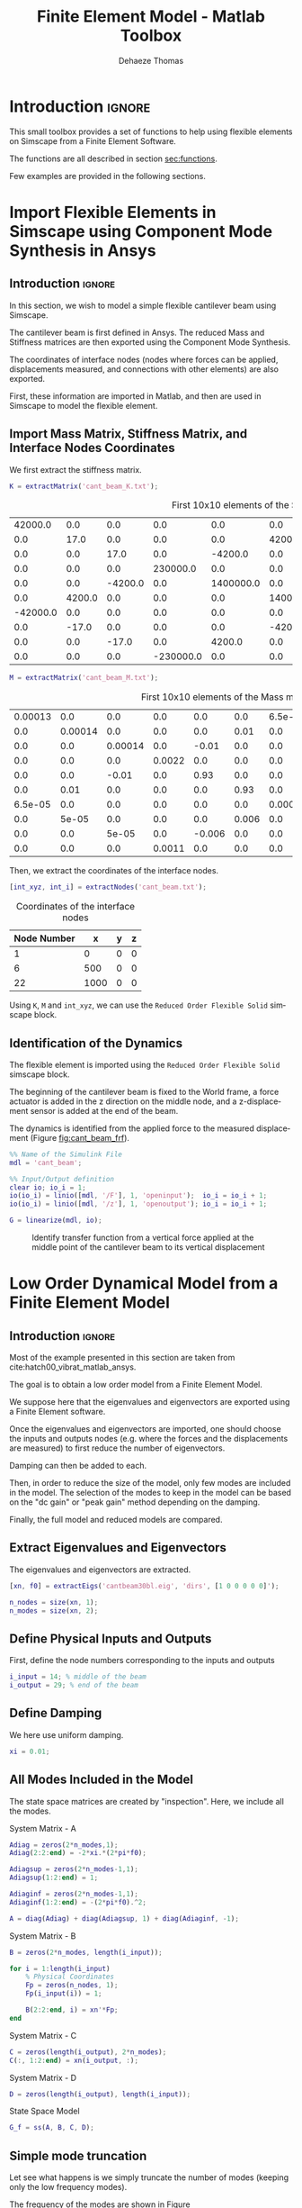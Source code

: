 #+TITLE: Finite Element Model - Matlab Toolbox
:DRAWER:
#+STARTUP: overview

#+LANGUAGE: en
#+EMAIL: dehaeze.thomas@gmail.com
#+AUTHOR: Dehaeze Thomas

#+HTML_LINK_HOME: ./index.html
#+HTML_LINK_UP: ./index.html

#+HTML_HEAD: <link rel="stylesheet" type="text/css" href="./css/htmlize.css"/>
#+HTML_HEAD: <link rel="stylesheet" type="text/css" href="./css/readtheorg.css"/>
#+HTML_HEAD: <script src="./js/jquery.min.js"></script>
#+HTML_HEAD: <script src="./js/bootstrap.min.js"></script>
#+HTML_HEAD: <script src="./js/jquery.stickytableheaders.min.js"></script>
#+HTML_HEAD: <script src="./js/readtheorg.js"></script>

#+PROPERTY: header-args:matlab  :session *MATLAB*
#+PROPERTY: header-args:matlab+ :comments org
#+PROPERTY: header-args:matlab+ :results none
#+PROPERTY: header-args:matlab+ :exports both
#+PROPERTY: header-args:matlab+ :eval no-export
#+PROPERTY: header-args:matlab+ :output-dir figs
#+PROPERTY: header-args:matlab+ :tangle no
#+PROPERTY: header-args:matlab+ :mkdirp yes

#+PROPERTY: header-args:shell  :eval no-export

#+PROPERTY: header-args:latex  :headers '("\\usepackage{tikz}" "\\usepackage{import}" "\\import{$HOME/Cloud/tikz/org/}{config.tex}")
#+PROPERTY: header-args:latex+ :imagemagick t :fit yes
#+PROPERTY: header-args:latex+ :iminoptions -scale 100% -density 150
#+PROPERTY: header-args:latex+ :imoutoptions -quality 100
#+PROPERTY: header-args:latex+ :results raw replace :buffer no
#+PROPERTY: header-args:latex+ :eval no-export
#+PROPERTY: header-args:latex+ :exports results
#+PROPERTY: header-args:latex+ :mkdirp yes
#+PROPERTY: header-args:latex+ :output-dir figs
:END:

* Introduction                                                        :ignore:
This small toolbox provides a set of functions to help using flexible elements on Simscape from a Finite Element Software.

The functions are all described in section [[sec:functions]].

Few examples are provided in the following sections.

* Import Flexible Elements in Simscape using Component Mode Synthesis in Ansys
:PROPERTIES:
:header-args:matlab+: :tangle examples/cant_beam/cant_beam.m
:header-args:matlab+: :comments none :mkdirp yes
:END:

** Introduction                                                      :ignore:
In this section, we wish to model a simple flexible cantilever beam using Simscape.

The cantilever beam is first defined in Ansys.
The reduced Mass and Stiffness matrices are then exported using the Component Mode Synthesis.

The coordinates of interface nodes (nodes where forces can be applied, displacements measured, and connections with other elements) are also exported.

First, these information are imported in Matlab, and then are used in Simscape to model the flexible element.

** Matlab Init                                              :noexport:ignore:
#+begin_src matlab :tangle no :exports none :results silent :noweb yes :var current_dir=(file-name-directory buffer-file-name)
  <<matlab-dir>>
#+end_src

#+begin_src matlab :exports none :results silent :noweb yes
  <<matlab-init>>
#+end_src

#+begin_src matlab
  addpath('./src/');
  addpath('examples/cant_beam/');
#+end_src

** Import Mass Matrix, Stiffness Matrix, and Interface Nodes Coordinates
We first extract the stiffness matrix.
#+begin_src matlab
  K = extractMatrix('cant_beam_K.txt');
#+end_src

#+begin_src matlab :exports results :results value table replace :tangle no
  data2orgtable(K(1:10, 1:10), {}, {}, ' %.1e ');
#+end_src

#+caption: First 10x10 elements of the Stiffness matrix
#+RESULTS:
|  42000.0 |    0.0 |     0.0 |       0.0 |       0.0 |       0.0 | -42000.0 |     0.0 |    0.0 |       0.0 |
|      0.0 |   17.0 |     0.0 |       0.0 |       0.0 |    4200.0 |      0.0 |   -17.0 |    0.0 |       0.0 |
|      0.0 |    0.0 |    17.0 |       0.0 |   -4200.0 |       0.0 |      0.0 |     0.0 |  -17.0 |       0.0 |
|      0.0 |    0.0 |     0.0 |  230000.0 |       0.0 |       0.0 |      0.0 |     0.0 |    0.0 | -230000.0 |
|      0.0 |    0.0 | -4200.0 |       0.0 | 1400000.0 |       0.0 |      0.0 |     0.0 | 4200.0 |       0.0 |
|      0.0 | 4200.0 |     0.0 |       0.0 |       0.0 | 1400000.0 |      0.0 | -4200.0 |    0.0 |       0.0 |
| -42000.0 |    0.0 |     0.0 |       0.0 |       0.0 |       0.0 |  84000.0 |     0.0 |    0.0 |       0.0 |
|      0.0 |  -17.0 |     0.0 |       0.0 |       0.0 |   -4200.0 |      0.0 |    34.0 |    0.0 |       0.0 |
|      0.0 |    0.0 |   -17.0 |       0.0 |    4200.0 |       0.0 |      0.0 |     0.0 |   34.0 |       0.0 |
|      0.0 |    0.0 |     0.0 | -230000.0 |       0.0 |       0.0 |      0.0 |     0.0 |    0.0 |  460000.0 |

#+begin_src matlab
  M = extractMatrix('cant_beam_M.txt');
#+end_src

#+begin_src matlab :exports results :results value table replace :tangle no
  data2orgtable(M(1:10, 1:10), {}, {}, ' %.1e ');
#+end_src

#+caption: First 10x10 elements of the Mass matrix
#+RESULTS:
| 0.00013 |     0.0 |     0.0 |    0.0 |    0.0 |   0.0 | 6.5e-05 |     0.0 |     0.0 |    0.0 |
|     0.0 | 0.00014 |     0.0 |    0.0 |    0.0 |  0.01 |     0.0 |   5e-05 |     0.0 |    0.0 |
|     0.0 |     0.0 | 0.00014 |    0.0 |  -0.01 |   0.0 |     0.0 |     0.0 |   5e-05 |    0.0 |
|     0.0 |     0.0 |     0.0 | 0.0022 |    0.0 |   0.0 |     0.0 |     0.0 |     0.0 | 0.0011 |
|     0.0 |     0.0 |   -0.01 |    0.0 |   0.93 |   0.0 |     0.0 |     0.0 |  -0.006 |    0.0 |
|     0.0 |    0.01 |     0.0 |    0.0 |    0.0 |  0.93 |     0.0 |   0.006 |     0.0 |    0.0 |
| 6.5e-05 |     0.0 |     0.0 |    0.0 |    0.0 |   0.0 | 0.00026 |     0.0 |     0.0 |    0.0 |
|     0.0 |   5e-05 |     0.0 |    0.0 |    0.0 | 0.006 |     0.0 | 0.00029 |     0.0 |    0.0 |
|     0.0 |     0.0 |   5e-05 |    0.0 | -0.006 |   0.0 |     0.0 |     0.0 | 0.00029 |    0.0 |
|     0.0 |     0.0 |     0.0 | 0.0011 |    0.0 |   0.0 |     0.0 |     0.0 |     0.0 | 0.0043 |

Then, we extract the coordinates of the interface nodes.
#+begin_src matlab
  [int_xyz, int_i] = extractNodes('cant_beam.txt');
#+end_src

#+begin_src matlab :exports results :results value table replace :tangle no :post addhdr(*this*)
  data2orgtable([int_i, int_xyz], {}, {'Node Number', 'x', 'y', 'z'}, ' %.0f ');
#+end_src

#+caption: Coordinates of the interface nodes
#+RESULTS:
| Node Number |    x | y | z |
|-------------+------+---+---|
|           1 |    0 | 0 | 0 |
|           6 |  500 | 0 | 0 |
|          22 | 1000 | 0 | 0 |

Using =K=, =M= and =int_xyz=, we can use the =Reduced Order Flexible Solid= simscape block.

** Identification of the Dynamics
The flexible element is imported using the =Reduced Order Flexible Solid= simscape block.

The beginning of the cantilever beam is fixed to the World frame, a force actuator is added in the z direction on the middle node, and a z-displacement sensor is added at the end of the beam.

#+begin_src matlab :exports none
  open('cant_beam');
#+end_src

The dynamics is identified from the applied force to the measured displacement (Figure [[fig:cant_beam_frf]]).

#+begin_src matlab
  %% Name of the Simulink File
  mdl = 'cant_beam';

  %% Input/Output definition
  clear io; io_i = 1;
  io(io_i) = linio([mdl, '/F'], 1, 'openinput');  io_i = io_i + 1;
  io(io_i) = linio([mdl, '/z'], 1, 'openoutput'); io_i = io_i + 1;

  G = linearize(mdl, io);
#+end_src

#+begin_src matlab :exports none
  freqs = logspace(-2, 4, 1000);

  figure;
  hold on;
  plot(freqs, abs(squeeze(freqresp(G, freqs, 'Hz'))), 'k-');
  set(gca, 'XScale', 'log'); set(gca, 'YScale', 'log');
  ylabel('Amplitude'); xlabel('Frequency [Hz]');
#+end_src

#+begin_src matlab :tangle no :exports results :results file replace
exportFig('figs/cant_beam_frf.pdf', 'width', 'wide', 'height', 'tall');
#+end_src

#+name: fig:cant_beam_frf
#+caption: Identify transfer function from a vertical force applied at the middle point of the cantilever beam to its vertical displacement
#+RESULTS:
[[file:figs/cant_beam_frf.png]]

* Low Order Dynamical Model from a Finite Element Model
:PROPERTIES:
:header-args:matlab+: :tangle examples/cant_beam/cant_beam.m
:header-args:matlab+: :comments none :mkdirp yes
:END:

** Introduction                                                      :ignore:
Most of the example presented in this section are taken from cite:hatch00_vibrat_matlab_ansys.

The goal is to obtain a low order model from a Finite Element Model.

We suppose here that the eigenvalues and eigenvectors are exported using a Finite Element software.

Once the eigenvalues and eigenvectors are imported, one should choose the inputs and outputs nodes (e.g. where the forces and the displacements are measured) to first reduce the number of eigenvectors.

Damping can then be added to each.

Then, in order to reduce the size of the model, only few modes are included in the model.
The selection of the modes to keep in the model can be based on the "dc gain" or "peak gain" method depending on the damping.

Finally, the full model and reduced models are compared.

** Matlab Init                                              :noexport:ignore:
#+begin_src matlab :tangle no :exports none :results silent :noweb yes :var current_dir=(file-name-directory buffer-file-name)
  <<matlab-dir>>
#+end_src

#+begin_src matlab :exports none :results silent :noweb yes
  <<matlab-init>>
#+end_src

#+begin_src matlab
  addpath('./src/');
  addpath('examples/cant_beam_ansys/');
#+end_src

** Extract Eigenvalues and Eigenvectors
The eigenvalues and eigenvectors are extracted.
#+begin_src matlab
  [xn, f0] = extractEigs('cantbeam30bl.eig', 'dirs', [1 0 0 0 0 0]');

  n_nodes = size(xn, 1);
  n_modes = size(xn, 2);
#+end_src

** Define Physical Inputs and Outputs
First, define the node numbers corresponding to the inputs and outputs
#+begin_src matlab
  i_input = 14; % middle of the beam
  i_output = 29; % end of the beam
#+end_src

** Define Damping
We here use uniform damping.
#+begin_src matlab
  xi = 0.01;
#+end_src

** All Modes Included in the Model
The state space matrices are created by "inspection".
Here, we include all the modes.


System Matrix - A
#+begin_src matlab
  Adiag = zeros(2*n_modes,1);
  Adiag(2:2:end) = -2*xi.*(2*pi*f0);

  Adiagsup = zeros(2*n_modes-1,1);
  Adiagsup(1:2:end) = 1;

  Adiaginf = zeros(2*n_modes-1,1);
  Adiaginf(1:2:end) = -(2*pi*f0).^2;

  A = diag(Adiag) + diag(Adiagsup, 1) + diag(Adiaginf, -1);
#+end_src

System Matrix - B
#+begin_src matlab
  B = zeros(2*n_modes, length(i_input));

  for i = 1:length(i_input)
      % Physical Coordinates
      Fp = zeros(n_nodes, 1);
      Fp(i_input(i)) = 1;

      B(2:2:end, i) = xn'*Fp;
  end
#+end_src

System Matrix - C
#+begin_src matlab
  C = zeros(length(i_output), 2*n_modes);
  C(:, 1:2:end) = xn(i_output, :);
#+end_src

System Matrix - D
#+begin_src matlab
  D = zeros(length(i_output), length(i_input));
#+end_src

State Space Model
#+begin_src matlab
  G_f = ss(A, B, C, D);
#+end_src

** Simple mode truncation
Let see what happens is we simply truncate the number of modes (keeping only the low frequency modes).

The frequency of the modes are shown in Figure [[fig:hatch00_cant_beam_modes_freq]].

The DC gain of each mode is shown in Figure [[fig:hatch00_cant_beam_unsorted_dc_gains]].

#+begin_src matlab :exports none
  figure;
  plot(1:n_modes, f0, 'ko-');
  xlabel('Mode Number'); ylabel('Frequency [Hz]');
  set(gca, 'XScale', 'lin'); set(gca, 'YScale', 'log');
#+end_src

#+begin_src matlab :tangle no :exports results :results file replace
  exportFig('figs/hatch00_cant_beam_modes_freq.pdf', 'width', 'wide', 'height', 'tall');
#+end_src

#+name: fig:hatch00_cant_beam_modes_freq
#+caption: Frequency of the modes
#+RESULTS:
[[file:figs/hatch00_cant_beam_modes_freq.png]]

#+begin_src matlab :exports none
  dc_gain = abs(xn(i_input, :).*xn(i_output, :))./(2*pi*f0).^2;

  figure;
  plot(1:n_modes, dc_gain, 'ko-');
  xlabel('Sorted Modes'); ylabel('DC Values');
  set(gca, 'XScale', 'lin'); set(gca, 'YScale', 'log');
#+end_src

#+begin_src matlab :tangle no :exports results :results file replace
exportFig('figs/hatch00_cant_beam_unsorted_dc_gains.pdf', 'width', 'wide', 'height', 'tall');
#+end_src

#+name: fig:hatch00_cant_beam_unsorted_dc_gains
#+caption: Unsorted DC Gains
#+RESULTS:
[[file:figs/hatch00_cant_beam_unsorted_dc_gains.png]]

Let's keep only the first 10 modes.
#+begin_src matlab
  m_max = 10;
  xn_t = xn(:, 1:m_max);
  f0_t = f0(1:m_max);
#+end_src

#+begin_src matlab :exports none
  Adiag = zeros(2*m_max,1);
  Adiag(2:2:end) = -2*xi.*(2*pi*f0_t);

  Adiagsup = zeros(2*m_max-1,1);
  Adiagsup(1:2:end) = 1;

  Adiaginf = zeros(2*m_max-1,1);
  Adiaginf(1:2:end) = -(2*pi*f0_t).^2;

  A = diag(Adiag) + diag(Adiagsup, 1) + diag(Adiaginf, -1);
#+end_src

#+begin_src matlab :exports none
  B = zeros(2*m_max, length(i_input));

  for i = 1:length(i_input)
      % Physical Coordinates
      Fp = zeros(n_nodes, 1);
      Fp(i_input(i)) = 1;

      B(2:2:end, i) = xn_t'*Fp;
  end
#+end_src

#+begin_src matlab :exports none
  C = zeros(length(i_output), 2*m_max);
  C(:, 1:2:end) = xn_t(i_output, :);
#+end_src

#+begin_src matlab :exports none
  D = zeros(length(i_output), length(i_input));
#+end_src

And create the state space model with the kept modes:
#+begin_src matlab :exports none
  G_t = ss(A, B, C, D);
#+end_src

** Modes sorted by their DC gain
Let's sort the modes by their DC gains and plot their sorted DC gains (Figure [[fig:hatch00_cant_beam_sorted_dc_gains]]).

#+begin_src matlab
  dc_gain = abs(xn(i_input, :).*xn(i_output, :))./(2*pi*f0).^2;

  [dc_gain_sort, index_sort] = sort(dc_gain, 'descend');
#+end_src

#+begin_src matlab :exports none
  figure;
  plot(1:n_modes, dc_gain_sort, 'ko-');
  xlabel('Sorted Modes'); ylabel('DC Values');
  set(gca, 'XScale', 'lin'); set(gca, 'YScale', 'log');
#+end_src

#+begin_src matlab :tangle no :exports results :results file replace
exportFig('figs/hatch00_cant_beam_sorted_dc_gains.pdf', 'width', 'wide', 'height', 'tall');
#+end_src

#+name: fig:hatch00_cant_beam_sorted_dc_gains
#+caption: Sorted DC Gains
#+RESULTS:
[[file:figs/hatch00_cant_beam_sorted_dc_gains.png]]

Let's keep only the first 10 *sorted* modes.
#+begin_src matlab
  m_max = 10;

  xn_s = xn(:, index_sort(1:m_max));
  f0_s = f0(index_sort(1:m_max));
#+end_src

#+begin_src matlab :exports none
  Adiag = zeros(2*m_max,1);
  Adiag(2:2:end) = -2*xi.*(2*pi*f0_s);

  Adiagsup = zeros(2*m_max-1,1);
  Adiagsup(1:2:end) = 1;

  Adiaginf = zeros(2*m_max-1,1);
  Adiaginf(1:2:end) = -(2*pi*f0_s).^2;

  A = diag(Adiag) + diag(Adiagsup, 1) + diag(Adiaginf, -1);
#+end_src

#+begin_src matlab :exports none
  B = zeros(2*m_max, length(i_input));

  for i = 1:length(i_input)
      % Physical Coordinates
      Fp = zeros(n_nodes, 1);
      Fp(i_input(i)) = 1;

      B(2:2:end, i) = xn_s'*Fp;
  end
#+end_src

#+begin_src matlab :exports none
  C = zeros(length(i_output), 2*m_max);
  C(:, 1:2:end) = xn_s(i_output, :);
#+end_src

#+begin_src matlab :exports none
  D = zeros(length(i_output), length(i_input));
#+end_src

And create the state space model with the kept modes:
#+begin_src matlab
  G_s = ss(A, B, C, D);
#+end_src

** Comparison
The following models are compared on Figure [[fig:cant_beam_comp_reduc_techniques]]:
- full model containing all the modes
- the truncated model containing only the low frequency modes
- the model where modes are sorted based on DC gain before selection

One can see that with the same number of modes, the sorted model gives much better results than the truncated one.

#+begin_src matlab :exports none
  freqs = logspace(0, 5, 1000);

  figure;
  hold on;
  plot(freqs, abs(squeeze(freqresp(G_f, freqs, 'Hz'))), 'DisplayName', 'Full');
  plot(freqs, abs(squeeze(freqresp(G_t, freqs, 'Hz'))), 'DisplayName', 'Trun');
  plot(freqs, abs(squeeze(freqresp(G_s, freqs, 'Hz'))), 'DisplayName', 'Sort');
  set(gca, 'XScale', 'log'); set(gca, 'YScale', 'log');
  ylabel('Amplitude'); xlabel('Frequency [Hz]');
  legend();
#+end_src

#+begin_src matlab :tangle no :exports results :results file replace
exportFig('figs/cant_beam_comp_reduc_techniques.pdf', 'width', 'wide', 'height', 'tall');
#+end_src

#+name: fig:cant_beam_comp_reduc_techniques
#+caption: Comparison of the reduction techniques
#+RESULTS:
[[file:figs/cant_beam_comp_reduc_techniques.png]]

** Effect of the Individual Modes
To see why it is better to sort the modes prior mode reduction, we can look at the contribution of the individual modes as shown in Figure [[fig:cant_beam_individial_modes]].

One can see that some modes have no effect on the dynamics for the selected inputs and outputs.

#+begin_src matlab
  freqs = logspace(0, 4, 1000);

  figure;
  hold on;
  for mode_i = 1:10
      A = zeros(2);
      A(2,2) = -2*xi.*(2*pi*f0(mode_i));
      A(1,2) = 1;
      A(2,1) = -(2*pi*f0(mode_i)).^2;

      B = [0; xn(i_input, mode_i)'];

      C = [xn(i_output, mode_i), 0];

      D = zeros(length(i_output), length(i_input));

      plot(freqs, abs(squeeze(freqresp(ss(A,B,C,D), freqs, 'Hz'))), ...
           'DisplayName', sprintf('Mode %i', mode_i));
  end
  plot(freqs, abs(squeeze(freqresp(G_f, freqs, 'Hz'))), 'k--', ...
       'DisplayName', 'Full');
  set(gca, 'XScale', 'log'); set(gca, 'YScale', 'log');
  ylabel('Amplitude'); xlabel('Frequency [Hz]');
  ylim([1e-9, 1e2]);
  legend('location', 'southwest');
#+end_src

#+begin_src matlab :tangle no :exports results :results file replace
  exportFig('figs/cant_beam_individial_modes.pdf', 'width', 'full', 'height', 'full');
#+end_src

#+name: fig:cant_beam_individial_modes
#+caption: Contribution of the individual modes on the dynamics
#+RESULTS:
[[file:figs/cant_beam_individial_modes.png]]

** Non-Uniform Damping
*** Definition of the Damping
Let's say we want to use Rayleigh damping:
\begin{equation}
  \xi_i = \frac{a + b \omega_i^2}{\omega_i}
\end{equation}

We define the parameters on Matlab:
#+begin_src matlab
  a = 1e-2;
  b = 1e-6;
  xi = (a + b * (2*pi*f0).^2)./(2*pi*f0);
#+end_src

*** State Space Model
And we can create the state space model.

System Matrix - A
#+begin_src matlab
  Adiag = zeros(2*n_modes,1);
  Adiag(2:2:end) = -2*xi.*(2*pi*f0);

  Adiagsup = zeros(2*n_modes-1,1);
  Adiagsup(1:2:end) = 1;

  Adiaginf = zeros(2*n_modes-1,1);
  Adiaginf(1:2:end) = -(2*pi*f0).^2;

  A = diag(Adiag) + diag(Adiagsup, 1) + diag(Adiaginf, -1);
#+end_src

System Matrix - B
#+begin_src matlab
  B = zeros(2*n_modes, length(i_input));

  for i = 1:length(i_input)
      % Physical Coordinates
      Fp = zeros(n_nodes, 1);
      Fp(i_input(i)) = 1;

      B(2:2:end, i) = xn'*Fp;
  end
#+end_src

System Matrix - C
#+begin_src matlab
  C = zeros(length(i_output), 2*n_modes);
  C(:, 1:2:end) = xn(i_output, :);
#+end_src

System Matrix - D
#+begin_src matlab
  D = zeros(length(i_output), length(i_input));
#+end_src

State Space Model
#+begin_src matlab
  G_d = ss(A, B, C, D);
#+end_src

*** Obtained Dynamics

And we compare the obtained dynamics when using Uniform Damping (Figure [[fig:cant_beam_comp_unif_non_unif_damp]]).

#+begin_src matlab :exports none
  freqs = logspace(0, 5, 1000);

  figure;
  hold on;
  plot(freqs, abs(squeeze(freqresp(G_f, freqs, 'Hz'))), 'DisplayName', 'Uniform Damping');
  plot(freqs, abs(squeeze(freqresp(G_d, freqs, 'Hz'))), 'DisplayName', 'Non-Uniform Damping');
  set(gca, 'XScale', 'log'); set(gca, 'YScale', 'log');
  ylabel('Amplitude'); xlabel('Frequency [Hz]');
  legend();
#+end_src

#+begin_src matlab :tangle no :exports results :results file replace
exportFig('figs/cant_beam_comp_unif_non_unif_damp.pdf', 'width', 'full', 'height', 'full');
#+end_src

#+name: fig:cant_beam_comp_unif_non_unif_damp
#+caption: Comparison of the obtained dynamics with uniform damping and non-uniform damping
#+RESULTS:
[[file:figs/cant_beam_comp_unif_non_unif_damp.png]]

*** Sort Modes based on their peak gain
The modes are sorted by their peak gain.
The obtained sorted peak gains for each mode are shown in figure [[fig:cant_beam_peak_gains_sorted]].

#+begin_src matlab
  dc_gain = abs(xn(i_input, :).*xn(i_output, :))./(2*pi*f0).^2;
  peak_gain = dc_gain./xi;

  [peak_gain_sort, index_sort] = sort(peak_gain, 'descend');
#+end_src

#+begin_src matlab :exports none
  figure;
  plot(1:n_modes, peak_gain_sort, 'ko-');
  xlabel('Sorted Modes'); ylabel('Peak Values');
  set(gca, 'XScale', 'lin'); set(gca, 'YScale', 'log');
#+end_src

#+begin_src matlab :tangle no :exports results :results file replace
  exportFig('figs/cant_beam_peak_gains_sorted.pdf', 'width', 'wide', 'height', 'tall');
#+end_src

#+name: fig:cant_beam_peak_gains_sorted
#+caption: Sorted Peak Gains
#+RESULTS:
[[file:figs/cant_beam_peak_gains_sorted.png]]

*** Model Reduction
Let's keep only the first 10 *sorted* modes.

#+begin_src matlab
  m_max = 10;

  xn_s = xn(:, index_sort(1:m_max));
  f0_s = f0(index_sort(1:m_max));
  xi_s = xi(index_sort(1:m_max));
#+end_src

And we create the state space matrices.

#+begin_src matlab
  Adiag = zeros(2*m_max,1);
  Adiag(2:2:end) = -2*xi_s.*(2*pi*f0_s);

  Adiagsup = zeros(2*m_max-1,1);
  Adiagsup(1:2:end) = 1;

  Adiaginf = zeros(2*m_max-1,1);
  Adiaginf(1:2:end) = -(2*pi*f0_s).^2;

  A = diag(Adiag) + diag(Adiagsup, 1) + diag(Adiaginf, -1);
#+end_src

#+begin_src matlab
  B = zeros(2*m_max, length(i_input));

  for i = 1:length(i_input)
      % Physical Coordinates
      Fp = zeros(n_nodes, 1);
      Fp(i_input(i)) = 1;

      B(2:2:end, i) = xn_s'*Fp;
  end
#+end_src

#+begin_src matlab
  C = zeros(length(i_output), 2*m_max);
  C(:, 1:2:end) = xn_s(i_output, :);
#+end_src

#+begin_src matlab
  D = zeros(length(i_output), length(i_input));
#+end_src

And finally the reduced State Space Model is created and compared with the full model in Figure [[fig:cant_beam_non_uniform_damp_reduced_dynamics]].
#+begin_src matlab
  G_p = ss(A, B, C, D);
#+end_src

#+begin_src matlab :exports none
  freqs = logspace(0, 5, 1000);

  figure;
  hold on;
  plot(freqs, abs(squeeze(freqresp(G_f, freqs, 'Hz'))), 'DisplayName', 'Uniform Damping');
  plot(freqs, abs(squeeze(freqresp(G_d, freqs, 'Hz'))), 'DisplayName', 'Non-Uniform Damping');
  plot(freqs, abs(squeeze(freqresp(G_p, freqs, 'Hz'))), 'DisplayName', 'Peak sort');
  set(gca, 'XScale', 'log'); set(gca, 'YScale', 'log');
  ylabel('Amplitude'); xlabel('Frequency [Hz]');
  legend();
#+end_src

#+begin_src matlab :tangle no :exports results :results file replace
  exportFig('figs/cant_beam_non_uniform_damp_reduced_dynamics.pdf', 'width', 'full', 'height', 'full');
#+end_src

#+name: fig:cant_beam_non_uniform_damp_reduced_dynamics
#+caption: Comparison of the full and reduced model for the non-uniform damping case
#+RESULTS:
[[file:figs/cant_beam_non_uniform_damp_reduced_dynamics.png]]


** MIMO System
*** Introduction                                                    :ignore:
When using multiple inputs and multiple outputs, one cannot simply choose the modes to keep based on their gains because this gain depends on the inputs and outputs chosen.

In such case, *balancing reduction* should be used.

*** Inputs and Outputs
Let's choose two inputs and two outputs.
#+begin_src matlab
  i_input = [14, 31];
  i_output = [14, 31];
#+end_src

*** Full Model
The state space matrices are created by inspection.

#+begin_src matlab
  Adiag = zeros(2*n_modes,1);
  Adiag(2:2:end) = -2*xi.*(2*pi*f0);

  Adiagsup = zeros(2*n_modes-1,1);
  Adiagsup(1:2:end) = 1;

  Adiaginf = zeros(2*n_modes-1,1);
  Adiaginf(1:2:end) = -(2*pi*f0).^2;

  A = diag(Adiag) + diag(Adiagsup, 1) + diag(Adiaginf, -1);
#+end_src

#+begin_src matlab
  B = zeros(2*n_modes, length(i_input));

  for i = 1:length(i_input)
      % Physical Coordinates
      Fp = zeros(n_nodes, 1);
      Fp(i_input(i)) = 1;

      B(2:2:end, i) = xn'*Fp;
  end
#+end_src

#+begin_src matlab
  C = zeros(length(i_output), 2*n_modes);
  C(:, 1:2:end) = xn(i_output, :);
#+end_src

#+begin_src matlab
  D = zeros(length(i_output), length(i_input));
#+end_src

And the State Space Model is created.
#+begin_src matlab
  G_m = ss(A, B, C, D);
#+end_src

*** Balancing Reduction
First, we have to make sure that the rigid body mode is not included in the system (here it is not).

Then, we compute the *controllability and observability gramians*.
#+begin_src matlab
  wc = gram(G_m, 'c');
  wo = gram(G_m, 'o');
#+end_src

And we plot the diagonal terms of the controllability and observability gramians (Figure [[fig:cant_beam_gramians]]).
The states representing the position and velocity are separated.

#+begin_src matlab :exports none
  figure;

  subplot(1,2,1);
  title('Observability Gramians')
  hold on;
  plot(1:2:size(A,1), diag(wo(1:2:end, 1:2:end)), 'x', ...
       'DisplayName', 'pos');
  plot(2:2:size(A,1), diag(wo(2:2:end, 2:2:end)), 'o', ...
       'DisplayName', 'vel');
  hold off;
  set(gca, 'XScale', 'lin'); set(gca, 'YScale', 'log');
  ylabel('Amplitude'); xlabel('States');
  legend();

  subplot(1,2,2);
  title('Controllability Gramians')
  hold on;
  plot(1:2:size(A,1), diag(wc(1:2:end, 1:2:end)), 'x', ...
       'DisplayName', 'pos');
  plot(2:2:size(A,1), diag(wc(2:2:end, 2:2:end)), 'o', ...
       'DisplayName', 'vel');
  hold off;
  set(gca, 'XScale', 'lin'); set(gca, 'YScale', 'log');
  ylabel('Amplitude'); xlabel('States');
  legend();
#+end_src

#+begin_src matlab :tangle no :exports results :results file replace
  exportFig('figs/cant_beam_gramians.pdf', 'width', 'full', 'height', 'full');
#+end_src

#+name: fig:cant_beam_gramians
#+caption: Diagonal values of the Observability and Controllability Gramians
#+RESULTS:
[[file:figs/cant_beam_gramians.png]]

We use =balreal= to rank oscillatory states.
#+begin_quote
    [SYSB,G] = BALREAL(SYS) computes a balanced state-space realization for
    the stable portion of the linear system SYS. For stable systems, SYSB
    is an equivalent realization for which the controllability and
    observability Gramians are equal and diagonal, their diagonal entries
    forming the vector G of Hankel singular values. Small entries in G
    indicate states that can be removed to simplify the model (use MODRED
    to reduce the model order).
#+end_quote

#+begin_src matlab
  [G_b, G, T, Ti] = balreal(G_m);
#+end_src

The diagonal values of the two gramians are shown in Figure [[fig:cant_beam_gramian_balanced]].

#+begin_src matlab :exports none
  figure;
  hold on;
  plot(G, 'k.-');
  hold off;
  set(gca, 'XScale', 'lin'); set(gca, 'YScale', 'log');
  ylabel('Diagonal of balanced gramian'); xlabel('State Number');
#+end_src

#+begin_src matlab :tangle no :exports results :results file replace
  exportFig('figs/cant_beam_gramian_balanced.pdf', 'width', 'wide', 'height', 'tall');
#+end_src

#+name: fig:cant_beam_gramian_balanced
#+caption: Sorted values of the Gramian of the balanced realization
#+RESULTS:
[[file:figs/cant_beam_gramian_balanced.png]]

Now we can choose the number of states to keep.
#+begin_src matlab
  n_states_b = 10;
#+end_src

We now use =modred= to define reduced order oscillatory system using =mathdc= or =truncate= option.
#+begin_quote
 MODRED  Model simplification by state elimination.

    RSYS = MODRED(SYS,ELIM) simplifies the state-space model SYS by
    discarding the states specified in the vector ELIM. The full state
    vector X is partitioned as X = [X1;X2] where Xr=X1 is the reduced
    state vector and X2 is discarded.
#+end_quote

#+begin_src matlab
  G_br = modred(G_b, n_states_b+1:size(A,1), 'truncate');
#+end_src

If needed, the rigid body mode should be added to the reduced system.

And other option is to specify the minimum value of the gramians diagonal elements for the modes to keep.
#+begin_src matlab :eval no
  G_min = 1e-4;
  G_br = modred(G_b, G<G_min, 'truncate');
#+end_src

The obtained reduced dynamics is shown in Figure [[fig:cant_beam_mimo_reduction]].

#+begin_src matlab :exports none
  freqs = logspace(0, 4, 1000);

  figure;

  ax1 = subplot(2, 2, 1);
  hold on;
  plot(freqs, abs(squeeze(freqresp(G_br(1, 1), freqs, 'Hz'))));
  plot(freqs, abs(squeeze(freqresp(G_m( 1, 1), freqs, 'Hz'))));
  hold off;
  set(gca, 'XScale', 'log'); set(gca, 'YScale', 'log');
  xlabel('Frequency [Hz]'); ylabel('$\left|Z_1/F_1\right|$');

  ax2 = subplot(2, 2, 2);
  hold on;
  plot(freqs, abs(squeeze(freqresp(G_br(1, 2), freqs, 'Hz'))));
  plot(freqs, abs(squeeze(freqresp(G_m( 1, 2), freqs, 'Hz'))));
  hold off;
  set(gca, 'XScale', 'log'); set(gca, 'YScale', 'log');
  xlabel('Frequency [Hz]'); ylabel('$\left|Z_1/F_2\right|$');

  ax3 = subplot(2, 2, 3);
  hold on;
  plot(freqs, abs(squeeze(freqresp(G_br(2, 1), freqs, 'Hz'))));
  plot(freqs, abs(squeeze(freqresp(G_m( 2, 1), freqs, 'Hz'))));
  hold off;
  set(gca, 'XScale', 'log'); set(gca, 'YScale', 'log');
  xlabel('Frequency [Hz]'); ylabel('$\left|Z_2/F_1\right|$');

  ax4 = subplot(2, 2, 4);
  hold on;
  plot(freqs, abs(squeeze(freqresp(G_br(2, 2), freqs, 'Hz'))), 'DisplayName', 'Balanced Red.');
  plot(freqs, abs(squeeze(freqresp(G_m( 2, 2), freqs, 'Hz'))), 'DisplayName', 'Full');
  hold off;
  set(gca, 'XScale', 'log'); set(gca, 'YScale', 'log');
  xlabel('Frequency [Hz]'); ylabel('$\left|Z_2/F_2\right|$');
  legend('location', 'northeast');
#+end_src

#+begin_src matlab :tangle no :exports results :results file replace
  exportFig('figs/cant_beam_mimo_reduction.pdf', 'width', 'full', 'height', 'full');
#+end_src

#+name: fig:cant_beam_mimo_reduction
#+caption: Balanced reduction on the MIMO system
#+RESULTS:
[[file:figs/cant_beam_mimo_reduction.png]]

* Piezoelectric Stack Actuator / Sensor
:PROPERTIES:
:header-args:matlab+: :tangle examples/piezo_stack/piezo_stack.m
:header-args:matlab+: :comments none :mkdirp yes
:END:
** Matlab Init                                             :noexport:ignore:
#+begin_src matlab :tangle no :exports none :results silent :noweb yes :var current_dir=(file-name-directory buffer-file-name)
<<matlab-dir>>
#+end_src

#+begin_src matlab :exports none :results silent :noweb yes
<<matlab-init>>
#+end_src

#+begin_src matlab
  addpath('./src/');
  addpath('examples/piezo_stack/');
#+end_src

#+begin_src matlab :exports none
  open('piezo_stack');
#+end_src

** Half Actuator / Half Sensor
*** Introduction                                                    :ignore:
*** Import Mass Matrix, Stiffness Matrix, and Interface Nodes Coordinates
We first extract the stiffness and mass matrices.
#+begin_src matlab
  K = extractMatrix('piezo_stack_half_K.txt');
  M = extractMatrix('piezo_stack_half_M.txt');
#+end_src

Then, we extract the coordinates of the interface nodes.
#+begin_src matlab
  [int_xyz, int_i, n_xyz, n_i, nodes] = extractNodes('piezo_stack_half.txt');
#+end_src

#+begin_src matlab :exports results :results value table replace :tangle no
  data2orgtable([length(n_i); length(int_i); size(M,1) - 6*length(int_i); size(M,1)], {'Total number of Nodes', 'Number of interface Nodes', 'Number of Modes', 'Size of M and K matrices'}, {}, ' %.0f ');
#+end_src

#+RESULTS:
| Total number of Nodes     | 1404 |
| Number of interface Nodes |    3 |
| Number of Modes           |  186 |
| Size of M and K matrices  |  204 |

#+begin_src matlab :exports results :results value table replace :tangle no :post addhdr(*this*)
  data2orgtable([int_i, int_xyz], {}, {'Node Number', 'x [m]', 'y [m]', 'z [m]'}, ' %f ');
#+end_src

#+caption: Coordinates of the interface nodes
#+RESULTS:
| Node Number | x [m] | y [m] | z [m] |
|-------------+-------+-------+-------|
|      1402.0 |   0.0 |   0.0 |   0.0 |
|      1403.0 | 0.035 |   0.0 |   0.0 |
|      1404.0 |  0.07 |   0.0 |   0.0 |

#+begin_src matlab :exports results :results value table replace :tangle no
  data2orgtable(K(1:10, 1:10), {}, {}, ' %.1g ');
#+end_src

#+caption: First 10x10 elements of the Stiffness matrix
#+RESULTS:
|  200000000.0 |           0 |           0 |       0 |         0 |         0 | -200000000.0 |           0 |           0 |       0 |
|            0 |  10000000.0 |           0 |       0 |         0 |  200000.0 |            0 | -10000000.0 |           0 |       0 |
|            0 |           0 |  10000000.0 |   8e-06 | -200000.0 |         0 |            0 |           0 | -10000000.0 |   4e-06 |
|            0 |           0 |       8e-06 |  1000.0 |    -4e-08 |         0 |            0 |           0 |       4e-06 | -1000.0 |
|            0 |           0 |   -200000.0 |  -4e-08 |    6000.0 |         0 |            0 |           0 |    200000.0 |  -3e-08 |
|            0 |    200000.0 |           0 |       0 |         0 |    6000.0 |            0 |   -200000.0 |           0 |       0 |
| -200000000.0 |           0 |           0 |       0 |         0 |         0 |  400000000.0 |           0 |           0 |       0 |
|            0 | -10000000.0 |           0 |       0 |         0 | -200000.0 |            0 |  30000000.0 |           0 |       0 |
|            0 |           0 | -10000000.0 |   4e-06 |  200000.0 |         0 |            0 |           0 |  30000000.0 |   2e-05 |
|            0 |           0 |       4e-06 | -1000.0 |    -3e-08 |         0 |            0 |           0 |       2e-05 |  2000.0 |


#+begin_src matlab :exports results :results value table replace :tangle no
  data2orgtable(M(1:10, 1:10), {}, {}, ' %.1g ');
#+end_src

#+caption: First 10x10 elements of the Mass matrix
#+RESULTS:
| 0.009 |     0 |      0 |      0 |      0 |     0 | 0.005 |     0 |      0 |      0 |
|     0 |  0.01 |      0 |      0 |      0 | 5e-05 |     0 | 0.004 |      0 |      0 |
|     0 |     0 |   0.01 | -6e-16 | -5e-05 |     0 |     0 |     0 |  0.004 | -5e-16 |
|     0 |     0 | -6e-16 |  2e-07 |  4e-18 |     0 |     0 |     0 | -5e-16 |  8e-08 |
|     0 |     0 | -5e-05 |  4e-18 |  3e-07 |     0 |     0 |     0 | -3e-05 |  4e-18 |
|     0 | 5e-05 |      0 |      0 |      0 | 3e-07 |     0 | 3e-05 |      0 |      0 |
| 0.005 |     0 |      0 |      0 |      0 |     0 |  0.02 |     0 |      0 |      0 |
|     0 | 0.004 |      0 |      0 |      0 | 3e-05 |     0 |  0.02 |      0 |      0 |
|     0 |     0 |  0.004 | -5e-16 | -3e-05 |     0 |     0 |     0 |   0.02 | -1e-15 |
|     0 |     0 | -5e-16 |  8e-08 |  4e-18 |     0 |     0 |     0 | -1e-15 |  3e-07 |

Using =K=, =M= and =int_xyz=, we can use the =Reduced Order Flexible Solid= simscape block.

*** Identification of the Dynamics
The flexible element is imported using the =Reduced Order Flexible Solid= simscape block.

To model the actuator, an =Internal Force= block is added between the first and second nodes.
To model the sensors, a =Relative Motion Sensor= block is added between the second and the third nodes.

Two masses are fixed at the ends of the piezo-electric stack actuator.

We first set the mass to be zero.
#+begin_src matlab
  m = 0;
#+end_src

The dynamics is identified from the applied force to the measured relative displacement.

#+begin_src matlab
  %% Name of the Simulink File
  mdl = 'piezo_stack';

  %% Input/Output definition
  clear io; io_i = 1;
  io(io_i) = linio([mdl, '/F'], 1, 'openinput');  io_i = io_i + 1;
  io(io_i) = linio([mdl, '/x'], 1, 'openoutput'); io_i = io_i + 1;

  Gh = linearize(mdl, io);
#+end_src

Then, we add 1Kg of mass:
#+begin_src matlab
  m = 1;
#+end_src

And the dynamics is identified.

The two identified dynamics are compared in Figure [[fig:piezo_stack_half_frf]].

#+begin_src matlab :exports none
  %% Name of the Simulink File
  mdl = 'piezo_stack';

  %% Input/Output definition
  clear io; io_i = 1;
  io(io_i) = linio([mdl, '/F'], 1, 'openinput');  io_i = io_i + 1;
  io(io_i) = linio([mdl, '/x'], 1, 'openoutput'); io_i = io_i + 1;

  Ghm = linearize(mdl, io);
#+end_src

#+begin_src matlab :exports none
  freqs = logspace(3, 6, 1000);

  figure;

  ax1 = subplot(2,1,1);
  hold on;
  plot(freqs, abs(squeeze(freqresp(Gh, freqs, 'Hz'))), 'k-');
  plot(freqs, abs(squeeze(freqresp(Ghm, freqs, 'Hz'))), 'k--');
  hold off;
  set(gca, 'XScale', 'log'); set(gca, 'YScale', 'log');
  ylabel('Amplitude'); set(gca, 'XTickLabel',[]);
  hold off;

  ax2 = subplot(2,1,2);
  hold on;
  plot(freqs, 180/pi*angle(squeeze(freqresp(Gh, freqs, 'Hz'))), 'k-', ...
       'DisplayName', '$m = 0kg$');
  plot(freqs, 180/pi*angle(squeeze(freqresp(Ghm, freqs, 'Hz'))), 'k--', ...
       'DisplayName', '$m = 1kg$');
  set(gca, 'XScale', 'log'); set(gca, 'YScale', 'lin');
  yticks(-180:90:180);
  ylim([-180 180]);
  xlabel('Frequency [Hz]'); ylabel('Phase [deg]');
  hold off;
  linkaxes([ax1,ax2],'x');
  xlim([freqs(1), freqs(end)]);
  legend('location', 'southwest');
#+end_src

#+begin_src matlab :tangle no :exports results :results file replace
  exportFig('figs/piezo_stack_half_frf.pdf', 'width', 'full', 'height', 'full');
#+end_src

#+name: fig:piezo_stack_half_frf
#+caption: Identify transfer function from a vertical force applied at the middle point of the cantilever beam to its vertical displacement
#+RESULTS:
[[file:figs/piezo_stack_half_frf.png]]

** Mostly Actuator / Barely Sensor
*** Introduction                                                    :ignore:
*** Import Mass Matrix, Stiffness Matrix, and Interface Nodes Coordinates
We first extract the stiffness and mass matrices.
#+begin_src matlab
  K = extractMatrix('piezo_stack_actuator_K.txt');
  M = extractMatrix('piezo_stack_actuator_M.txt');
#+end_src

Then, we extract the coordinates of the interface nodes.
#+begin_src matlab
  [int_xyz, int_i, n_xyz, n_i, nodes] = extractNodes('piezo_stack_actuator.txt');
#+end_src

#+begin_src matlab :exports results :results value table replace :tangle no
  data2orgtable([length(n_i); length(int_i); size(M,1) - 6*length(int_i); size(M,1)], {'Total number of Nodes', 'Number of interface Nodes', 'Number of Modes', 'Size of M and K matrices'}, {}, ' %.0f ');
#+end_src

#+RESULTS:
| Total number of Nodes     | 1401 |
| Number of interface Nodes |    3 |
| Number of Modes           |   30 |
| Size of M and K matrices  |   48 |

#+begin_src matlab :exports results :results value table replace :tangle no :post addhdr(*this*)
  data2orgtable([int_i, int_xyz], {}, {'Node Number', 'x [m]', 'y [m]', 'z [m]'}, ' %f ');
#+end_src

#+caption: Coordinates of the interface nodes
#+RESULTS:
| Node Number | x [m] | y [m] | z [m] |
|-------------+-------+-------+-------|
|         1.0 |   0.0 |   0.0 |   0.0 |
|         2.0 |  0.06 |   0.0 |   0.0 |
|         3.0 |  0.07 |   0.0 |   0.0 |

#+begin_src matlab :exports results :results value table replace :tangle no
  data2orgtable(K(1:10, 1:10), {}, {}, ' %.1e ');
#+end_src

#+caption: First 10x10 elements of the Stiffness matrix
#+RESULTS:
|  110000000.0 |        0.0 |        0.0 |      0.0 |      0.0 |      0.0 | -110000000.0 |         0.0 |         0.0 |      0.0 |
|          0.0 |  2600000.0 |        0.0 |  1.3e-08 |      0.0 |  82000.0 |          0.0 |  -2600000.0 |         0.0 |      0.0 |
|          0.0 |        0.0 |  2600000.0 |  1.5e-05 | -82000.0 |      0.0 |          0.0 |         0.0 |  -2600000.0 |  6.5e-06 |
|          0.0 |    1.3e-08 |    1.5e-05 |    610.0 | -1.3e-07 |  6.3e-13 |          0.0 |     7.8e-13 |     6.5e-06 |   -610.0 |
|          0.0 |        0.0 |   -82000.0 | -1.3e-07 |   3500.0 |      0.0 |          0.0 |         0.0 |     82000.0 | -9.2e-08 |
|          0.0 |    82000.0 |        0.0 |  6.3e-13 |      0.0 |   3500.0 |          0.0 |    -82000.0 |         0.0 |      0.0 |
| -110000000.0 |        0.0 |        0.0 |      0.0 |      0.0 |      0.0 | 1100000000.0 |         0.0 |         0.0 |      0.0 |
|          0.0 | -2600000.0 |        0.0 |  7.8e-13 |      0.0 | -82000.0 |          0.0 | 280000000.0 |         0.0 |      0.0 |
|          0.0 |        0.0 | -2600000.0 |  6.5e-06 |  82000.0 |      0.0 |          0.0 |         0.0 | 280000000.0 |  1.7e-05 |
|          0.0 |        0.0 |    6.5e-06 |   -610.0 | -9.2e-08 |      0.0 |          0.0 |         0.0 |     1.7e-05 |   6100.0 |

#+begin_src matlab :exports results :results value table replace :tangle no
  data2orgtable(M(1:10, 1:10), {}, {}, ' %.1e ');
#+end_src

#+caption: First 10x10 elements of the Mass matrix
#+RESULTS:
|  0.016 |      0.0 |      0.0 |      0.0 |      0.0 |      0.0 | 0.0082 |      0.0 |      0.0 |      0.0 |
|    0.0 |    0.018 |      0.0 | -5.3e-21 |      0.0 |  0.00016 |    0.0 |   0.0064 |      0.0 |      0.0 |
|    0.0 |      0.0 |    0.018 | -5.9e-15 | -0.00016 |      0.0 |    0.0 |      0.0 |   0.0064 | -5.2e-15 |
|    0.0 | -5.3e-21 | -5.9e-15 |  2.7e-07 |  7.7e-17 | -4.7e-23 |    0.0 | -1.9e-21 | -5.2e-15 |  1.4e-07 |
|    0.0 |      0.0 | -0.00016 |  7.7e-17 |  1.9e-06 |      0.0 |    0.0 |      0.0 | -9.8e-05 |  7.2e-17 |
|    0.0 |  0.00016 |      0.0 | -4.7e-23 |      0.0 |  1.9e-06 |    0.0 |  9.8e-05 |      0.0 |      0.0 |
| 0.0082 |      0.0 |      0.0 |      0.0 |      0.0 |      0.0 |  0.018 |      0.0 |      0.0 |      0.0 |
|    0.0 |   0.0064 |      0.0 | -1.9e-21 |      0.0 |  9.8e-05 |    0.0 |     0.02 |      0.0 |      0.0 |
|    0.0 |      0.0 |   0.0064 | -5.2e-15 | -9.8e-05 |      0.0 |    0.0 |      0.0 |     0.02 | -5.9e-15 |
|    0.0 |      0.0 | -5.2e-15 |  1.4e-07 |  7.2e-17 |      0.0 |    0.0 |      0.0 | -5.9e-15 |    3e-07 |

Using =K=, =M= and =int_xyz=, we can use the =Reduced Order Flexible Solid= simscape block.

*** Identification of the Dynamics
The flexible element is imported using the =Reduced Order Flexible Solid= simscape block.

To model the actuator, an =Internal Force= block is added between the first and second nodes.
To model the sensors, a =Relative Motion Sensor= block is added between the second and the third nodes.

Two masses are fixed at the ends of the piezo-electric stack actuator.

We first set the mass to be zero.
#+begin_src matlab
  m = 0;
#+end_src

The dynamics is identified from the applied force to the measured relative displacement.

#+begin_src matlab
  %% Name of the Simulink File
  mdl = 'piezo_stack';

  %% Input/Output definition
  clear io; io_i = 1;
  io(io_i) = linio([mdl, '/F'], 1, 'openinput');  io_i = io_i + 1;
  io(io_i) = linio([mdl, '/x'], 1, 'openoutput'); io_i = io_i + 1;

  Ga = linearize(mdl, io);
#+end_src

Then, we add 1Kg of mass:
#+begin_src matlab
  m = 1;
#+end_src

And the dynamics is identified.
#+begin_src matlab :exports none
  %% Name of the Simulink File
  mdl = 'piezo_stack';

  %% Input/Output definition
  clear io; io_i = 1;
  io(io_i) = linio([mdl, '/F'], 1, 'openinput');  io_i = io_i + 1;
  io(io_i) = linio([mdl, '/x'], 1, 'openoutput'); io_i = io_i + 1;

  Gam = linearize(mdl, io);
#+end_src

#+begin_src matlab :exports none
  freqs = logspace(3, 6, 1000);

  figure;

  ax1 = subplot(2,1,1);
  hold on;
  plot(freqs, abs(squeeze(freqresp(Ga, freqs, 'Hz'))), 'k-');
  plot(freqs, abs(squeeze(freqresp(Gam, freqs, 'Hz'))), 'k--');
  hold off;
  set(gca, 'XScale', 'log'); set(gca, 'YScale', 'log');
  ylabel('Amplitude'); set(gca, 'XTickLabel',[]);
  hold off;

  ax2 = subplot(2,1,2);
  hold on;
  plot(freqs, 180/pi*angle(squeeze(freqresp(Ga, freqs, 'Hz'))), 'k-', ...
       'DisplayName', '$m = 0kg$');
  plot(freqs, 180/pi*angle(squeeze(freqresp(Gam, freqs, 'Hz'))), 'k--', ...
       'DisplayName', '$m = 1kg$');
  set(gca, 'XScale', 'log'); set(gca, 'YScale', 'lin');
  yticks(-180:90:180);
  ylim([-180 180]);
  xlabel('Frequency [Hz]'); ylabel('Phase [deg]');
  hold off;
  linkaxes([ax1,ax2],'x');
  xlim([freqs(1), freqs(end)]);
  legend('location', 'southwest');
#+end_src

#+begin_src matlab :tangle no :exports results :results file replace
  exportFig('figs/piezo_stack_actuator_frf.pdf', 'width', 'full', 'height', 'full');
#+end_src

#+name: fig:piezo_stack_actuator_frf
#+caption: Identify transfer function from a vertical force applied at the middle point of the cantilever beam to its vertical displacement
#+RESULTS:
[[file:figs/piezo_stack_actuator_frf.png]]

*** With Mode Modes
#+begin_src matlab
  K = extractMatrix('piezo_stack_actuator_bis_K.txt');
  M = extractMatrix('piezo_stack_actuator_bis_M.txt');
  [int_xyz, int_i, n_xyz, n_i, nodes] = extractNodes('piezo_stack_actuator_bis.txt');
#+end_src

#+begin_src matlab :exports results :results value table replace :tangle no
  data2orgtable([length(n_i); length(int_i); size(M,1) - 6*length(int_i); size(M,1)], {'Total number of Nodes', 'Number of interface Nodes', 'Number of Modes', 'Size of M and K matrices'}, {}, ' %.0f ');
#+end_src

#+RESULTS:
| Total number of Nodes     | 1401 |
| Number of interface Nodes |    3 |
| Number of Modes           |  120 |
| Size of M and K matrices  |  138 |

#+begin_src matlab
  m = 0;
#+end_src

#+begin_src matlab
  %% Name of the Simulink File
  mdl = 'piezo_stack';

  %% Input/Output definition
  clear io; io_i = 1;
  io(io_i) = linio([mdl, '/F'], 1, 'openinput');  io_i = io_i + 1;
  io(io_i) = linio([mdl, '/x'], 1, 'openoutput'); io_i = io_i + 1;

  Gb = linearize(mdl, io);
#+end_src

#+begin_src matlab
  m = 1;
#+end_src

#+begin_src matlab :exports none
  %% Name of the Simulink File
  mdl = 'piezo_stack';

  %% Input/Output definition
  clear io; io_i = 1;
  io(io_i) = linio([mdl, '/F'], 1, 'openinput');  io_i = io_i + 1;
  io(io_i) = linio([mdl, '/x'], 1, 'openoutput'); io_i = io_i + 1;

  Gbm = linearize(mdl, io);
#+end_src

#+begin_src matlab :exports none
  freqs = logspace(3, 6, 1000);

  figure;

  ax1 = subplot(2,1,1);
  hold on;
  plot(freqs, abs(squeeze(freqresp(Gb, freqs, 'Hz'))), 'k-');
  plot(freqs, abs(squeeze(freqresp(Gbm, freqs, 'Hz'))), 'k--');
  hold off;
  set(gca, 'XScale', 'log'); set(gca, 'YScale', 'log');
  ylabel('Amplitude'); set(gca, 'XTickLabel',[]);
  hold off;

  ax2 = subplot(2,1,2);
  hold on;
  plot(freqs, 180/pi*angle(squeeze(freqresp(Gb, freqs, 'Hz'))), 'k-', ...
       'DisplayName', '$m = 0kg$');
  plot(freqs, 180/pi*angle(squeeze(freqresp(Gbm, freqs, 'Hz'))), 'k--', ...
       'DisplayName', '$m = 1kg$');
  set(gca, 'XScale', 'log'); set(gca, 'YScale', 'lin');
  yticks(-180:90:180);
  ylim([-180 180]);
  xlabel('Frequency [Hz]'); ylabel('Phase [deg]');
  hold off;
  linkaxes([ax1,ax2],'x');
  xlim([freqs(1), freqs(end)]);
  legend('location', 'southwest');
#+end_src

** Comparison
#+begin_src matlab :exports none
  freqs = logspace(3, 6, 1000);

  figure;

  ax1 = subplot(2,1,1);
  hold on;
  plot(freqs, abs(squeeze(freqresp(Gh, freqs, 'Hz'))), 'k-');
  plot(freqs, abs(squeeze(freqresp(Ga, freqs, 'Hz'))), 'k--');
  hold off;
  set(gca, 'XScale', 'log'); set(gca, 'YScale', 'log');
  ylabel('Amplitude'); set(gca, 'XTickLabel',[]);
  hold off;

  ax2 = subplot(2,1,2);
  hold on;
  plot(freqs, 180/pi*angle(squeeze(freqresp(Gh, freqs, 'Hz'))), 'k-', ...
       'DisplayName', 'Half');
  plot(freqs, 180/pi*angle(squeeze(freqresp(Ga, freqs, 'Hz'))), 'k--', ...
       'DisplayName', 'Mostly Actuator');
  set(gca, 'XScale', 'log'); set(gca, 'YScale', 'lin');
  yticks(-180:90:180);
  ylim([-180 180]);
  xlabel('Frequency [Hz]'); ylabel('Phase [deg]');
  hold off;
  linkaxes([ax1,ax2],'x');
  xlim([freqs(1), freqs(end)]);
  legend('location', 'southwest');
#+end_src

#+begin_src matlab :tangle no :exports results :results file replace
exportFig('figs/piezo_stack_comp_half_actu.pdf', 'width', 'full', 'height', 'full');
#+end_src

#+name: fig:piezo_stack_comp_half_actu
#+caption: Comparison
#+RESULTS:
[[file:figs/piezo_stack_comp_half_actu.png]]

#+begin_src matlab :exports none
  freqs = logspace(3, 6, 1000);

  figure;

  ax1 = subplot(2,1,1);
  hold on;
  plot(freqs, abs(squeeze(freqresp(Ghm, freqs, 'Hz'))), 'k-');
  plot(freqs, abs(squeeze(freqresp(Gam, freqs, 'Hz'))), 'k--');
  hold off;
  set(gca, 'XScale', 'log'); set(gca, 'YScale', 'log');
  ylabel('Amplitude'); set(gca, 'XTickLabel',[]);
  hold off;

  ax2 = subplot(2,1,2);
  hold on;
  plot(freqs, 180/pi*angle(squeeze(freqresp(Ghm, freqs, 'Hz'))), 'k-', ...
       'DisplayName', 'Half');
  plot(freqs, 180/pi*angle(squeeze(freqresp(Gam, freqs, 'Hz'))), 'k--', ...
       'DisplayName', 'Mostly Actuator');
  set(gca, 'XScale', 'log'); set(gca, 'YScale', 'lin');
  yticks(-180:90:180);
  ylim([-180 180]);
  xlabel('Frequency [Hz]'); ylabel('Phase [deg]');
  hold off;
  linkaxes([ax1,ax2],'x');
  xlim([freqs(1), freqs(end)]);
  legend('location', 'southwest');
#+end_src

* Amplified Piezoelectric Actuator
** Matlab Init                                             :noexport:ignore:
#+begin_src matlab :tangle no :exports none :results silent :noweb yes :var current_dir=(file-name-directory buffer-file-name)
<<matlab-dir>>
#+end_src

#+begin_src matlab :exports none :results silent :noweb yes
<<matlab-init>>
#+end_src

#+begin_src matlab
  addpath('./src/');
  addpath('examples/piezo_amplified/');
#+end_src

#+begin_src matlab :exports none
  open('piezo_amplified');
#+end_src

** Import Mass Matrix, Stiffness Matrix, and Interface Nodes Coordinates
We first extract the stiffness and mass matrices.
#+begin_src matlab
  K = extractMatrix('piezo_amplified_K.txt');
  M = extractMatrix('piezo_amplified_M.txt');
#+end_src

Then, we extract the coordinates of the interface nodes.
#+begin_src matlab
  [int_xyz, int_i, n_xyz, n_i, nodes] = extractNodes('piezo_amplified.txt');
#+end_src

#+begin_src matlab :exports results :results value table replace :tangle no
  data2orgtable([length(n_i); length(int_i); size(M,1) - 6*length(int_i); size(M,1)], {'Total number of Nodes', 'Number of interface Nodes', 'Number of Modes', 'Size of M and K matrices'}, {}, ' %.0f ');
#+end_src

#+RESULTS:
| Total number of Nodes     |  14 |
| Number of interface Nodes |  13 |
| Number of Modes           |  30 |
| Size of M and K matrices  | 108 |

#+begin_src matlab :exports results :results value table replace :tangle no :post addhdr(*this*)
  data2orgtable([[1:length(int_i)]', int_i, int_xyz], {}, {'Node i', 'Node Number', 'x [m]', 'y [m]', 'z [m]'}, ' %f ');
#+end_src

#+caption: Coordinates of the interface nodes
#+RESULTS:
| Node i | Node Number |  x [m] | y [m] | z [m] |
|--------+-------------+--------+-------+-------|
|    1.0 |     76423.0 |    0.0 |  0.03 |   0.0 |
|    2.0 |     76429.0 |    0.0 | -0.03 |   0.0 |
|    3.0 |     76430.0 | -0.035 |   0.0 |   0.0 |
|    4.0 |     76431.0 |  0.028 |   0.0 |   0.0 |
|    5.0 |     76432.0 |  0.021 |   0.0 |   0.0 |
|    6.0 |     76433.0 |  0.014 |   0.0 |   0.0 |
|    7.0 |     76434.0 |  0.007 |   0.0 |   0.0 |
|    8.0 |     76435.0 |    0.0 |   0.0 |   0.0 |
|    9.0 |     76436.0 | -0.007 |   0.0 |   0.0 |
|   10.0 |     76437.0 | -0.014 |   0.0 |   0.0 |
|   11.0 |     76438.0 | -0.021 |   0.0 |   0.0 |
|   12.0 |     76439.0 | -0.028 |   0.0 |   0.0 |
|   13.0 |     76440.0 |  0.035 |   0.0 |   0.0 |

#+begin_src matlab :exports results :results value table replace :tangle no
  data2orgtable(K(1:10, 1:10), {}, {}, ' %.1g ');
#+end_src

#+caption: First 10x10 elements of the Stiffness matrix
#+RESULTS:
| 200000000.0 |     30000.0 |    -1000.0 |        -4 |   -70.0 | -80000.0 | 100000000.0 |      3000.0 |     1000.0 |    -20.0 |
|     30000.0 |  80000000.0 |    -1000.0 |      60.0 |    30.0 |   -100.0 |     -1000.0 | -40000000.0 |     3000.0 |     80.0 |
|     -1000.0 |     -1000.0 | 30000000.0 | -600000.0 |    20.0 |        6 |      4000.0 |      1000.0 | 10000000.0 | 100000.0 |
|          -4 |        60.0 |  -600000.0 |   20000.0 |    -0.6 |    -0.02 |      -100.0 |           6 |  -100000.0 |  -1000.0 |
|       -70.0 |        30.0 |       20.0 |      -0.6 | 30000.0 |      0.2 |       -50.0 |      -200.0 |          6 |     0.07 |
|    -80000.0 |      -100.0 |          6 |     -0.02 |     0.2 |   3000.0 |     20000.0 |        30.0 |          5 |     0.04 |
| 100000000.0 |     -1000.0 |     4000.0 |    -100.0 |   -50.0 |  20000.0 | 200000000.0 |     20000.0 |     5000.0 |    -30.0 |
|      3000.0 | -40000000.0 |     1000.0 |         6 |  -200.0 |     30.0 |     20000.0 |  80000000.0 |     7000.0 |     20.0 |
|      1000.0 |      3000.0 | 10000000.0 | -100000.0 |       6 |        5 |      5000.0 |      7000.0 | 30000000.0 | 600000.0 |
|       -20.0 |        80.0 |   100000.0 |   -1000.0 |    0.07 |     0.04 |       -30.0 |        20.0 |   600000.0 |  20000.0 |


#+begin_src matlab :exports results :results value table replace :tangle no
  data2orgtable(M(1:10, 1:10), {}, {}, ' %.1g ');
#+end_src

#+caption: First 10x10 elements of the Mass matrix
#+RESULTS:
|   0.04 |  2e-06 |  -1e-06 |   4e-09 |  2e-08 | 0.0002 |  -0.01 | -1e-06 |  1e-06 |  7e-09 |
|  2e-06 |   0.02 |   2e-06 |  -2e-08 | -1e-08 |  5e-08 | -2e-08 |  0.002 | -2e-06 | -2e-08 |
| -1e-06 |  2e-06 |    0.03 | -0.0001 |  2e-08 | -5e-10 | -3e-06 | -3e-07 | -0.003 | -2e-05 |
|  4e-09 | -2e-08 | -0.0001 |   1e-06 | -2e-10 | -1e-10 |  2e-08 |  2e-10 |  2e-05 |  2e-07 |
|  2e-08 | -1e-08 |   2e-08 |  -2e-10 |  2e-06 | -4e-10 |  3e-08 |  4e-08 | -3e-09 |  5e-11 |
| 0.0002 |  5e-08 |  -5e-10 |  -1e-10 | -4e-10 |  2e-06 | -2e-05 | -1e-08 | -7e-10 | -7e-12 |
|  -0.01 | -2e-08 |  -3e-06 |   2e-08 |  3e-08 | -2e-05 |   0.04 |  2e-07 |  2e-06 |  7e-09 |
| -1e-06 |  0.002 |  -3e-07 |   2e-10 |  4e-08 | -1e-08 |  2e-07 |   0.02 | -4e-07 |  2e-10 |
|  1e-06 | -2e-06 |  -0.003 |   2e-05 | -3e-09 | -7e-10 |  2e-06 | -4e-07 |   0.03 | 0.0001 |
|  7e-09 | -2e-08 |  -2e-05 |   2e-07 |  5e-11 | -7e-12 |  7e-09 |  2e-10 | 0.0001 |  1e-06 |

Using =K=, =M= and =int_xyz=, we can use the =Reduced Order Flexible Solid= simscape block.

** Identification of the Dynamics
The flexible element is imported using the =Reduced Order Flexible Solid= simscape block.

To model the actuator, an =Internal Force= block is added between the first and second nodes.
To model the sensors, a =Relative Motion Sensor= block is added between the second and the third nodes.

Two masses are fixed at the ends of the piezo-electric stack actuator.

We first set the mass to be zero.
#+begin_src matlab
  m = 0;
#+end_src

The dynamics is identified from the applied force to the measured relative displacement.

#+begin_src matlab
  %% Name of the Simulink File
  mdl = 'piezo_amplified';

  %% Input/Output definition
  clear io; io_i = 1;
  io(io_i) = linio([mdl, '/F'], 1, 'openinput');  io_i = io_i + 1;
  io(io_i) = linio([mdl, '/y'], 1, 'openoutput'); io_i = io_i + 1;

  Gh = linearize(mdl, io);
#+end_src

Then, we add 10Kg of mass:
#+begin_src matlab
  m = 10;
#+end_src

And the dynamics is identified.

The two identified dynamics are compared in Figure [[fig:piezo_stack_half_frf]].

#+begin_src matlab :exports none
  %% Name of the Simulink File
  mdl = 'piezo_amplified';

  %% Input/Output definition
  clear io; io_i = 1;
  io(io_i) = linio([mdl, '/F'], 1, 'openinput');  io_i = io_i + 1;
  io(io_i) = linio([mdl, '/y'], 1, 'openoutput'); io_i = io_i + 1;

  Ghm = linearize(mdl, io);
#+end_src

#+begin_src matlab :exports none
  freqs = logspace(1, 5, 5000);

  figure;

  ax1 = subplot(2,1,1);
  hold on;
  plot(freqs, abs(squeeze(freqresp(Gh, freqs, 'Hz'))), 'k-');
  plot(freqs, abs(squeeze(freqresp(Ghm, freqs, 'Hz'))), 'k--');
  hold off;
  set(gca, 'XScale', 'log'); set(gca, 'YScale', 'log');
  ylabel('Amplitude'); set(gca, 'XTickLabel',[]);
  hold off;

  ax2 = subplot(2,1,2);
  hold on;
  plot(freqs, 180/pi*angle(squeeze(freqresp(Gh, freqs, 'Hz'))), 'k-', ...
       'DisplayName', '$m = 0kg$');
  plot(freqs, 180/pi*angle(squeeze(freqresp(Ghm, freqs, 'Hz'))), 'k--', ...
       'DisplayName', '$m = 1kg$');
  set(gca, 'XScale', 'log'); set(gca, 'YScale', 'lin');
  yticks(-180:90:180);
  ylim([-180 180]);
  xlabel('Frequency [Hz]'); ylabel('Phase [deg]');
  hold off;
  linkaxes([ax1,ax2],'x');
  xlim([freqs(1), freqs(end)]);
  legend('location', 'southwest');
#+end_src

** Force Sensor
#+begin_src matlab
  m = 0;
#+end_src

#+begin_src matlab :exports none
  %% Name of the Simulink File
  mdl = 'piezo_amplified';

  %% Input/Output definition
  clear io; io_i = 1;
  io(io_i) = linio([mdl, '/F'], 1, 'openinput');  io_i = io_i + 1;
  io(io_i) = linio([mdl, '/x'], 1, 'openoutput'); io_i = io_i + 1;

  Ghm = linearize(mdl, io);
#+end_src

#+begin_src matlab :exports none
  freqs = logspace(1, 6, 1000);

  figure;

  ax1 = subplot(2,1,1);
  hold on;
  plot(freqs, abs(squeeze(freqresp(Ghm, freqs, 'Hz'))), 'k--');
  hold off;
  set(gca, 'XScale', 'log'); set(gca, 'YScale', 'log');
  ylabel('Amplitude'); set(gca, 'XTickLabel',[]);
  hold off;

  ax2 = subplot(2,1,2);
  hold on;
  plot(freqs, 180/pi*angle(squeeze(freqresp(Ghm, freqs, 'Hz'))), 'k--', ...
       'DisplayName', '$m = 1kg$');
  set(gca, 'XScale', 'log'); set(gca, 'YScale', 'lin');
  yticks(-180:90:180);
  ylim([-180 180]);
  xlabel('Frequency [Hz]'); ylabel('Phase [deg]');
  hold off;
  linkaxes([ax1,ax2],'x');
  xlim([freqs(1), freqs(end)]);
  legend('location', 'southwest');
#+end_src


** Comparison with Ansys
#+begin_src matlab
  m = 0;
#+end_src

#+begin_src matlab
  %% Name of the Simulink File
  mdl = 'piezo_amplified';

  %% Input/Output definition
  clear io; io_i = 1;
  io(io_i) = linio([mdl, '/F'], 1, 'openinput');  io_i = io_i + 1;
  io(io_i) = linio([mdl, '/y'], 1, 'openoutput'); io_i = io_i + 1;

  Gh = linearize(mdl, io);
#+end_src

#+begin_src matlab
  a = tdfread('FEA-Response-Top.txt', ',');
#+end_src

#+begin_src matlab :exports none
  freqs = logspace(3, 5, 1000);

  figure;

  ax1 = subplot(2,1,1);
  hold on;
  plot(freqs, abs(squeeze(freqresp(Gh, freqs, 'Hz'))), '-');
  plot(a.Freq, a.Ampl, '-');
  hold off;
  set(gca, 'XScale', 'log'); set(gca, 'YScale', 'log');
  ylabel('Amplitude'); set(gca, 'XTickLabel',[]);
  hold off;

  ax2 = subplot(2,1,2);
  hold on;
  plot(freqs, 180/pi*angle(squeeze(freqresp(-Gh, freqs, 'Hz'))), '-');
  plot(a.Freq, a.Phase, '-');
  set(gca, 'XScale', 'log'); set(gca, 'YScale', 'lin');
  yticks(-180:90:180);
  ylim([-180 180]);
  xlabel('Frequency [Hz]'); ylabel('Phase [deg]');
  hold off;
  linkaxes([ax1,ax2],'x');
  xlim([freqs(1), freqs(end)]);
#+end_src

* Functions
<<sec:functions>>
:PROPERTIES:
:header-args:matlab+: :comments none :mkdirp yes :eval no
:END:

** =extractMatrix=: Extract Mass/Stiffness matrices
:PROPERTIES:
:header-args:matlab+: :tangle src/extractMatrix.m
:header-args:matlab+: :comments none :mkdirp yes :eval no
:END:
<<sec:extractMatrix>>

This Matlab function is accessible [[file:src/extractMatrix.m][here]].

*** Function description
:PROPERTIES:
:UNNUMBERED: t
:END:
#+begin_src matlab
  function [M] = extractMatrix(filename)
  % extractMatrix -
  %
  % Syntax: [M] = extractMatrix(filename)
  %
  % Inputs:
  %    - filename - relative or absolute path of the file that contains the Matrix
  %
  % Outputs:
  %    - M - Matrix that is contained in the file
#+end_src

*** Optional Parameters
:PROPERTIES:
:UNNUMBERED: t
:END:
#+begin_src matlab
  arguments
      filename
  end
#+end_src


*** Read the file
:PROPERTIES:
:UNNUMBERED: t
:END:
#+begin_src matlab
  str = fileread(filename);
#+end_src

*** Extract the Matrix
:PROPERTIES:
:UNNUMBERED: t
:END:
#+begin_src matlab
  str = regexprep(str,'\s+','');

  parts = regexp(str, '\[(?<row>\d+),(?<col>\d+)\]:(?<val>[^\[]+)', 'names');
#+end_src

Get the number of column and rows
#+begin_src matlab
  row = cellfun(@str2double, {parts.row}, 'UniformOutput', true);

  col = cellfun(@str2double, {parts.col}, 'UniformOutput', true);
#+end_src

Get the values of the matrix
#+begin_src matlab
  val = cellfun(@str2double, {parts.val}, 'UniformOutput', true);
#+end_src

Get the size of the matrix
#+begin_src matlab
  sz = [max(row), max(col)];
#+end_src

Create the Matrix with the correct size
#+begin_src matlab
  M = zeros(sz);
#+end_src

Get matrix position corresponding to the values.
#+begin_src matlab
  ix = sub2ind(sz, row, col);
#+end_src

Finally, data are assigned.
#+begin_src matlab
  M(ix)= val;
#+end_src

** =extractNodes=: Extract Nodes positions and Interfaces DoFs
:PROPERTIES:
:header-args:matlab+: :tangle src/extractNodes.m
:header-args:matlab+: :comments none :mkdirp yes :eval no
:END:
<<sec:extractNodes>>

This Matlab function is accessible [[file:src/extractNodes.m][here]].

*** Function description
:PROPERTIES:
:UNNUMBERED: t
:END:
#+begin_src matlab
  function [int_xyz, int_i, n_xyz, n_i, nodes] = extractNodes(filename)
  % extractNodes -
  %
  % Syntax: [n_xyz, nodes] = extractNodes(filename)
  %
  % Inputs:
  %    - filename - relative or absolute path of the file that contains the Matrix
  %
  % Outputs:
  %    - n_xyz -
  %    - nodes - table containing the node numbers and corresponding dof of the interfaced DoFs
#+end_src

*** Optional Parameters
:PROPERTIES:
:UNNUMBERED: t
:END:
#+begin_src matlab
  arguments
      filename
  end
#+end_src


*** Read the file
:PROPERTIES:
:UNNUMBERED: t
:END:
#+begin_src matlab
  fid = fopen(filename,'rt');

  if fid == -1
      error('Error opening the file');
  end
#+end_src

*** Extract Nodes
:PROPERTIES:
:UNNUMBERED: t
:END:
#+begin_src matlab
  n_xyz = []; % Contains nodes coordinates
  n_i = []; % Contains nodes indices

  n_num = []; % Contains node numbers
  n_dof = {}; % Contains node directions

  while 1
      % Read a line
      nextline = fgetl(fid);

      % End of the file
      if ~isstr(nextline), break, end

      % Line just before the list of nodes coordinates
      if contains(nextline, 'NODE') && ...
              contains(nextline, 'X') && ...
              contains(nextline, 'Y') && ...
              contains(nextline, 'Z')

          while 1
              nextline = fgetl(fid);

              if nextline < 0, break, end

              c = sscanf(nextline, ' %f');

              if isempty(c), break, end

              n_xyz = [n_xyz; c(2:4)'];
              n_i = [n_i; c(1)];
          end
      end

      if nextline < 0, break, end

      % Line just before the list of node DOF
    if contains(nextline, 'NODE') && ...
           contains(nextline, 'LABEL')

          while 1
              nextline = fgetl(fid);

              if nextline < 0, break, end

              c = sscanf(nextline, ' %d %s');

              if isempty(c), break, end

              n_num = [n_num; c(1)];

              n_dof{length(n_dof)+1} = char(c(2:end)');
          end

          nodes = table(n_num, string(n_dof'), 'VariableNames', {'node_i', 'node_dof'});
      end

      if nextline < 0, break, end
  end
#+end_src

*** Close the file
:PROPERTIES:
:UNNUMBERED: t
:END:
#+begin_src matlab
  fclose(fid);
#+end_src

*** Get XYZ coordinates of the interface nodes
:PROPERTIES:
:UNNUMBERED: t
:END:
#+begin_src matlab
  int_i = unique(nodes.('node_i')); % indices of interface nodes

  % Extract XYZ coordinates of only the interface nodes
  if length(n_xyz) > 0 && length(n_i) > 0
      int_xyz = n_xyz(logical(sum(n_i.*ones(1, length(int_i)) == int_i', 2)), :);
  else
      int_xyz = n_xyz;
  end
#+end_src

** =extractEigs=: Extract Eigen Values and Eigen Vectors
:PROPERTIES:
:header-args:matlab+: :tangle src/extractEigs.m
:END:
<<sec:extractEigs>>

This Matlab function is accessible [[file:src/extractEigs.m][here]].

*** Function description
:PROPERTIES:
:UNNUMBERED: t
:END:
#+begin_src matlab
  function [zm, w] = extractEigs(filename, args)
  % extractEigs -
  %
  % Syntax: [zm, w] = extractEigs(filename, args)
  %
  % Inputs:
  %    - filename - relative or absolute path of the file that contains the eigenvectors and eigenvalues
  %    - args - Optional parameters:
  %        - dirs - [6 x 1] - ones(6,1) (default)
  %                          - Vectors with 0 and 1 identifying directions to include in the modal matrix
  %                          - This corresponds to [Ux, Uy, Uz, Rx, Ry, Rz]
  %        - soft - 'ansys' (default) - Software used for the FEM
  %
  % Outputs:
  %    - zm - [(n x dofs) x m] - Modal Matrix containing the eigenvectors
  %                            - zm(1:n, i) corresponds to the eigenvector for mode i and for first dir considered
  %                            - zm((n-1)*j+1:n*j, i) corresponds to the eigenvector for i'th mode and for j'th dir considered
  %    - w  - [m x 1] - Eigenvalues [Hz]
#+end_src

*** Optional Parameters
:PROPERTIES:
:UNNUMBERED: t
:END:
#+begin_src matlab
  arguments
      filename
      args.dirs (6,1) double {mustBeNumericOrLogical}            = ones(6,1)
      args.soft       char   {mustBeMember(args.soft,{'ansys'})} = 'ansys'
  end
#+end_src

*** Open the file
:PROPERTIES:
:UNNUMBERED: t
:END:
#+begin_src matlab
  fid = fopen(filename,'rt');

  if fid == -1
      error('Error opening the file');
  end
#+end_src

*** Extract Eigenvalues - Ansys
:PROPERTIES:
:UNNUMBERED: t
:END:
#+begin_src matlab
  if strcmp(args.soft, 'ansys')
      w = [];
      zm = [];

      while 1
          % Read a line
          nextline = fgetl(fid);

          % End of the file
          if ~isstr(nextline), break, end

          % Lines containing the mode numbers
          if contains(nextline, ' LOAD STEP=') && ...
                  contains(nextline, 'SUBSTEP=') && ...
                  ~contains(nextline, 'CUM')
              mode_num = sscanf(nextline, ' LOAD STEP= %*f  SUBSTEP= %f ');
          end

          % Lines containing the frequency of the modes
          if contains(nextline, 'FREQ=')
              w = [w, sscanf(nextline, ' FREQ= %f LOAD CASE= %*f')];
          end

          % Start of the eigenvectors
          if contains(nextline, 'ROTZ')
              zmi = [];

              % Read the eigenvectors for each of the nodes
              while 1
                  nextline = fgetl(fid);
                  c = sscanf(nextline, ' %f');
                  if isempty(c), break, end
                  zmi = [zmi; c(2:end)'];
              end

              zm (:, :, mode_num) = zmi;
          end
      end

      zm = reshape(zm(:, logical([0; args.dirs]), :), size(zm, 1)*sum(args.dirs), size(zm, 3));
  end
#+end_src

*** Close the file
:PROPERTIES:
:UNNUMBERED: t
:END:
#+begin_src matlab
  fclose(fid);
#+end_src

** =normalizeEigs=: Normalize Eigen Vectors
:PROPERTIES:
:header-args:matlab+: :tangle src/normalizeEigs.m
:END:
<<sec:normalizeEigs>>

This Matlab function is accessible [[file:src/normalizeEigs.m][here]].

*** Function description
:PROPERTIES:
:UNNUMBERED: t
:END:
#+begin_src matlab
  function [zn] = normalizeEigs(zm, args)
  % normalizeEigs - Normalize the eigenvectors
  %
  % Syntax: [zn] = normalizeEigs(zm, args)
  %
  % Inputs:
  %    - zm - Modal Matrix
  %    - args - Optional parameters:
  %        - method - 'mass' (default), 'unity' - Method used to normalize the eigenvectors
  %
  % Outputs:
  %    - zn - Normalized Modal Matrix
#+end_src

*** Optional Parameters
:PROPERTIES:
:UNNUMBERED: t
:END:
#+begin_src matlab
  arguments
      zm
      args.m      double {mustBeNumeric} = 0
      args.method char   {mustBeMember(args.method,{'mass', 'unity'})} = 'mass'
  end
#+end_src

*** Normalize the Eigen Vectors - Mass Method
:PROPERTIES:
:UNNUMBERED: t
:END:

#+begin_src matlab
  if strcmp(args.method, 'mass')
      if size(args.m) ~= [size(zm,1), size(zm,1)]
          error('The provided Mass matrix has not a compatible size with the Modal Matrix')
      end
   
      zn = zeros(size(zm));
      for i = 1:size(zm,2)
          zn(:,i) = zm(:,i)/sqrt(zm(:,i)'*args.m*zm(:,i));
      end
  end
#+end_src

*** Normalize the Eigen Vectors - Unity Method
:PROPERTIES:
:UNNUMBERED: t
:END:

#+begin_src matlab
  if strcmp(args.method, 'unity')
    zn = zm./max(zm);
  end
#+end_src
** =reductionInOut=: Reduce the Modal matrix to some nodes
:PROPERTIES:
:header-args:matlab+: :tangle src/reductionInOut.m
:END:
<<sec:reductionInOut>>

This Matlab function is accessible [[file:src/reductionInOut.m][here]].

*** Function description
:PROPERTIES:
:UNNUMBERED: t
:END:
#+begin_src matlab
function [zr] = reductionInOut(zn, i_inputs, i_outputs)
% reductionInOut - Reduce the Modal Matrix to only specified nodes corresponding to Inputs and Ouputs
%
% Syntax: [zr] = reductionInOut(zn, i_inputs, i_outputs)
%
% Inputs:
%    - zn        - Normalized Modal Matrix
%    - i_inputs  - Node indices corresponding to inputs
%    - i_outputs - Node indices corresponding to inputs
%
% Outputs:
%    - zr - Reduced Normalized Modal Matrix
#+end_src

*** Arguments
:PROPERTIES:
:UNNUMBERED: t
:END:
#+begin_src matlab
  arguments
      zn
      i_inputs  {mustBeInteger} = 0
      i_outputs {mustBeInteger} = 0
  end
#+end_src

*** Size Reduction
:PROPERTIES:
:UNNUMBERED: t
:END:
#+begin_src matlab
  zr = zn([i_inputs, i_outputs], :);
#+end_src
** TODO =computeModalDamping= - Compute the Damping
:PROPERTIES:
:header-args:matlab+: :tangle src/computeModalDaping.m
:END:
<<sec:computeModalDaping>>

This Matlab function is accessible [[file:src/computeModalDaping.m][here]].

*** Function description
:PROPERTIES:
:UNNUMBERED: t
:END:
#+begin_src matlab
  function [xi] = computeModalDaping(z, w, args)
  % computeModalDaping -
  %
  % Syntax: [xi] = computeModalDaping(z, w, args)
  %
  % Inputs:
  %    - z, w, args -
  %
  % Outputs:
  %    - xi -
#+end_src

*** Arguments
:PROPERTIES:
:UNNUMBERED: t
:END:
#+begin_src matlab
  arguments
  end
#+end_src


** TODO =sortModes= - Sort Modes
:PROPERTIES:
:header-args:matlab+: :tangle src/sortModes.m
:END:
<<sec:sortModes>>

This Matlab function is accessible [[file:src/sortModes.m][here]].

*** Function description
:PROPERTIES:
:UNNUMBERED: t
:END:
#+begin_src matlab
function [modes_i] = sortModes(z, w, xi, args)
% sortModes -
%
% Syntax: [modes_i] = sortModes(z, w, xi, args)
%
% Inputs:
%    - z, w, xi, args -
%
% Outputs:
%    - modes_i -

end
#+end_src

*** Arguments
:PROPERTIES:
:UNNUMBERED: t
:END:
#+begin_src matlab
  arguments
  end
#+end_src


** TODO =reduceModes= - Get Modes numbers for the reduced model
:PROPERTIES:
:header-args:matlab+: :tangle src/reduceModes.m
:header-args:matlab+: :comments none :mkdirp yes :eval no
:END:
<<sec:reduceModes>>

This Matlab function is accessible [[file:src/reduceModes.m][here]].

*** Function description
:PROPERTIES:
:UNNUMBERED: t
:END:
#+begin_src matlab
function [modes_i] = reduceModes(z, w, xi, args)
% reduceModes -
%
% Syntax: [modes_i] = reduceModes(z, w, xi, args)
%
% Inputs:
%    - z, w, xi, args -
%
% Outputs:
%    - modes_i -
#+end_src

*** Arguments
:PROPERTIES:
:UNNUMBERED: t
:END:
#+begin_src matlab
  arguments
  end
#+end_src


** TODO =createStateSpaceModel= - Create the Reduced State Space Model
:PROPERTIES:
:header-args:matlab+: :tangle src/createStateSpaceModel.m
:header-args:matlab+: :comments none :mkdirp yes :eval no
:END:
<<sec:createStateSpaceModel>>

This Matlab function is accessible [[file:src/createStateSpaceModel.m][here]].

*** Function description
:PROPERTIES:
:UNNUMBERED: t
:END:
#+begin_src matlab
function [G] = createStateSpaceModel(z, w, xi, modes_i)
% createStateSpaceModel -
%
% Syntax: [G] = createStateSpaceModel(z, w, xi, modes_i)
%
% Inputs:
%    - z, w, xi, modes_i -
%
% Outputs:
%    - G -
#+end_src

*** Arguments
:PROPERTIES:
:UNNUMBERED: t
:END:
#+begin_src matlab
  arguments
  end
#+end_src

* Bibliography                                                        :ignore:
bibliographystyle:unsrt
bibliography:ref.bib

